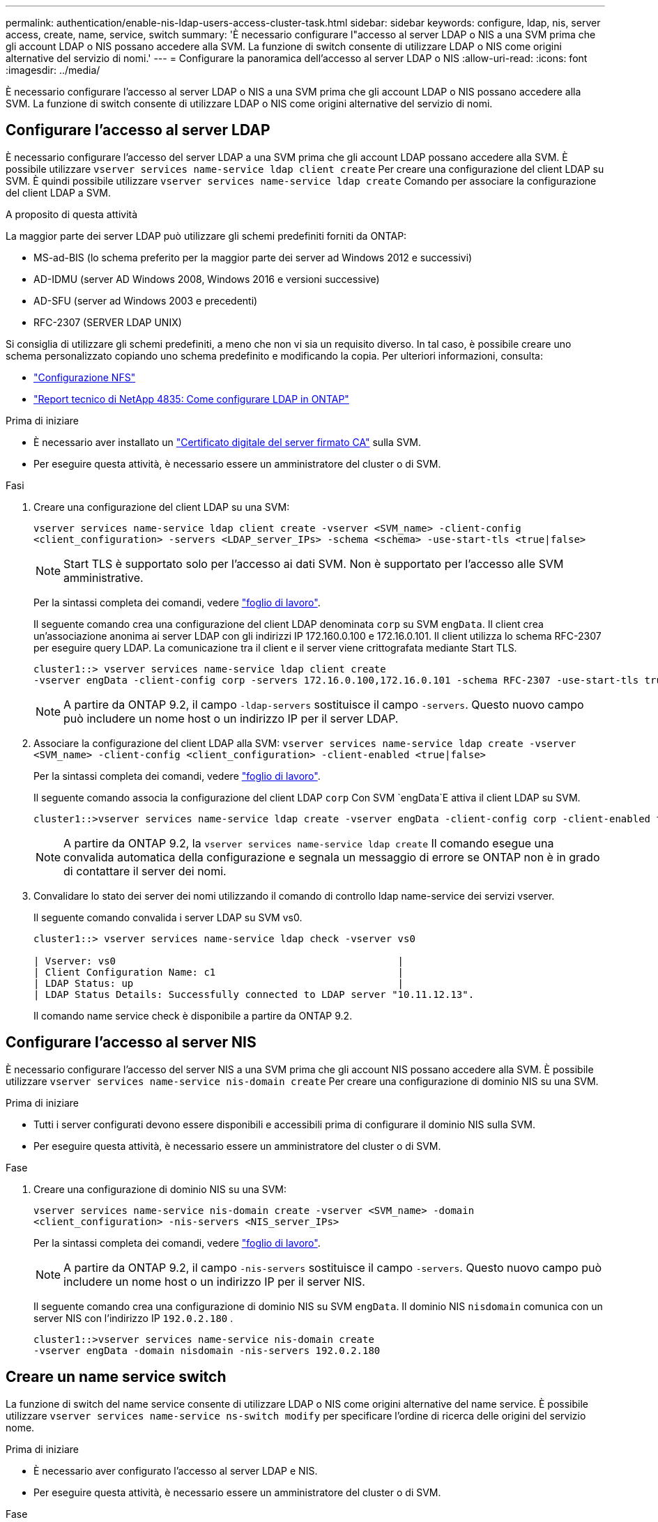 ---
permalink: authentication/enable-nis-ldap-users-access-cluster-task.html 
sidebar: sidebar 
keywords: configure, ldap, nis, server access, create, name, service, switch 
summary: 'È necessario configurare l"accesso al server LDAP o NIS a una SVM prima che gli account LDAP o NIS possano accedere alla SVM. La funzione di switch consente di utilizzare LDAP o NIS come origini alternative del servizio di nomi.' 
---
= Configurare la panoramica dell'accesso al server LDAP o NIS
:allow-uri-read: 
:icons: font
:imagesdir: ../media/


[role="lead"]
È necessario configurare l'accesso al server LDAP o NIS a una SVM prima che gli account LDAP o NIS possano accedere alla SVM. La funzione di switch consente di utilizzare LDAP o NIS come origini alternative del servizio di nomi.



== Configurare l'accesso al server LDAP

È necessario configurare l'accesso del server LDAP a una SVM prima che gli account LDAP possano accedere alla SVM. È possibile utilizzare `vserver services name-service ldap client create` Per creare una configurazione del client LDAP su SVM. È quindi possibile utilizzare `vserver services name-service ldap create` Comando per associare la configurazione del client LDAP a SVM.

.A proposito di questa attività
La maggior parte dei server LDAP può utilizzare gli schemi predefiniti forniti da ONTAP:

* MS-ad-BIS (lo schema preferito per la maggior parte dei server ad Windows 2012 e successivi)
* AD-IDMU (server AD Windows 2008, Windows 2016 e versioni successive)
* AD-SFU (server ad Windows 2003 e precedenti)
* RFC-2307 (SERVER LDAP UNIX)


Si consiglia di utilizzare gli schemi predefiniti, a meno che non vi sia un requisito diverso. In tal caso, è possibile creare uno schema personalizzato copiando uno schema predefinito e modificando la copia. Per ulteriori informazioni, consulta:

* link:../nfs-config/index.html["Configurazione NFS"]
* https://www.netapp.com/pdf.html?item=/media/19423-tr-4835.pdf["Report tecnico di NetApp 4835: Come configurare LDAP in ONTAP"^]


.Prima di iniziare
* È necessario aver installato un link:install-server-certificate-cluster-svm-ssl-server-task.html["Certificato digitale del server firmato CA"] sulla SVM.
* Per eseguire questa attività, è necessario essere un amministratore del cluster o di SVM.


.Fasi
. Creare una configurazione del client LDAP su una SVM:
+
`vserver services name-service ldap client create -vserver <SVM_name> -client-config <client_configuration> -servers <LDAP_server_IPs> -schema <schema> -use-start-tls <true|false>`

+

NOTE: Start TLS è supportato solo per l'accesso ai dati SVM. Non è supportato per l'accesso alle SVM amministrative.

+
Per la sintassi completa dei comandi, vedere link:config-worksheets-reference.html["foglio di lavoro"].

+
Il seguente comando crea una configurazione del client LDAP denominata `corp` su SVM `engData`. Il client crea un'associazione anonima ai server LDAP con gli indirizzi IP 172.160.0.100 e 172.16.0.101. Il client utilizza lo schema RFC-2307 per eseguire query LDAP. La comunicazione tra il client e il server viene crittografata mediante Start TLS.

+
[listing]
----
cluster1::> vserver services name-service ldap client create
-vserver engData -client-config corp -servers 172.16.0.100,172.16.0.101 -schema RFC-2307 -use-start-tls true
----
+

NOTE: A partire da ONTAP 9.2, il campo `-ldap-servers` sostituisce il campo `-servers`. Questo nuovo campo può includere un nome host o un indirizzo IP per il server LDAP.

. Associare la configurazione del client LDAP alla SVM: `vserver services name-service ldap create -vserver <SVM_name> -client-config <client_configuration> -client-enabled <true|false>`
+
Per la sintassi completa dei comandi, vedere link:config-worksheets-reference.html["foglio di lavoro"].

+
Il seguente comando associa la configurazione del client LDAP `corp` Con SVM `engData`E attiva il client LDAP su SVM.

+
[listing]
----
cluster1::>vserver services name-service ldap create -vserver engData -client-config corp -client-enabled true
----
+

NOTE: A partire da ONTAP 9.2, la `vserver services name-service ldap create` Il comando esegue una convalida automatica della configurazione e segnala un messaggio di errore se ONTAP non è in grado di contattare il server dei nomi.

. Convalidare lo stato dei server dei nomi utilizzando il comando di controllo ldap name-service dei servizi vserver.
+
Il seguente comando convalida i server LDAP su SVM vs0.

+
[listing]
----
cluster1::> vserver services name-service ldap check -vserver vs0

| Vserver: vs0                                                |
| Client Configuration Name: c1                               |
| LDAP Status: up                                             |
| LDAP Status Details: Successfully connected to LDAP server "10.11.12.13".                                              |
----
+
Il comando name service check è disponibile a partire da ONTAP 9.2.





== Configurare l'accesso al server NIS

È necessario configurare l'accesso del server NIS a una SVM prima che gli account NIS possano accedere alla SVM. È possibile utilizzare `vserver services name-service nis-domain create` Per creare una configurazione di dominio NIS su una SVM.

.Prima di iniziare
* Tutti i server configurati devono essere disponibili e accessibili prima di configurare il dominio NIS sulla SVM.
* Per eseguire questa attività, è necessario essere un amministratore del cluster o di SVM.


.Fase
. Creare una configurazione di dominio NIS su una SVM:
+
`vserver services name-service nis-domain create -vserver <SVM_name> -domain <client_configuration> -nis-servers <NIS_server_IPs>`

+
Per la sintassi completa dei comandi, vedere link:config-worksheets-reference.html["foglio di lavoro"].

+

NOTE: A partire da ONTAP 9.2, il campo `-nis-servers` sostituisce il campo `-servers`. Questo nuovo campo può includere un nome host o un indirizzo IP per il server NIS.

+
Il seguente comando crea una configurazione di dominio NIS su SVM `engData`. Il dominio NIS `nisdomain` comunica con un server NIS con l'indirizzo IP `192.0.2.180` .

+
[listing]
----
cluster1::>vserver services name-service nis-domain create
-vserver engData -domain nisdomain -nis-servers 192.0.2.180
----




== Creare un name service switch

La funzione di switch del name service consente di utilizzare LDAP o NIS come origini alternative del name service. È possibile utilizzare `vserver services name-service ns-switch modify` per specificare l'ordine di ricerca delle origini del servizio nome.

.Prima di iniziare
* È necessario aver configurato l'accesso al server LDAP e NIS.
* Per eseguire questa attività, è necessario essere un amministratore del cluster o di SVM.


.Fase
. Specificare l'ordine di ricerca per le origini del servizio nome:
+
`vserver services name-service ns-switch modify -vserver <SVM_name> -database <name_service_switch_database> -sources <name_service_source_order>`

+
Per la sintassi completa dei comandi, vedere link:config-worksheets-reference.html["foglio di lavoro"].

+
Il seguente comando specifica l'ordine di ricerca delle origini del servizio nomi LDAP e NIS per il `passwd` database su SVM `engData`.

+
[listing]
----
cluster1::>vserver services name-service ns-switch
modify -vserver engData -database passwd -source files ldap,nis
----

